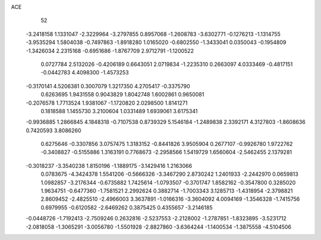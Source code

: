 ACE 
   52
  -3.2418158   1.1331047  -2.3229964  -3.2797855   0.8957068  -1.2608783
  -3.6302771  -0.1276213  -1.1314755  -3.9535294   1.5804038  -0.7497863
  -1.8918280   1.0165020  -0.6802550  -1.3433041   0.0350043  -0.1954809
  -1.3426034   2.2315168  -0.6951686  -1.8767709   2.9712791  -1.1200522
   0.0727784   2.5132026  -0.4206189   0.6643051   2.0719834  -1.2235310
   0.2663097   4.0333469  -0.4817151  -0.0442783   4.4098300  -1.4573253
  -0.3170141   4.5206381   0.3007079   1.3217350   4.2705417  -0.3375790
   0.6263695   1.9431558   0.9043829   1.8042748   1.6002861   0.9650081
  -0.2076578   1.7713524   1.9381067  -1.1720820   2.0298500   1.8141271
   0.1818588   1.1455730   3.2100604   1.0331489   1.6939061   3.6175341
  -0.9936885   1.2866845   4.1848318  -0.7107538   0.8739329   5.1546184
  -1.2489838   2.3392171   4.3127803  -1.8608636   0.7420593   3.8086260
   0.6275646  -0.3307856   3.0757475   1.3183152  -0.8441826   3.9505904
   0.2677107  -0.9926780   1.9722762  -0.3408827  -0.5155886   1.3163191
   0.7768673  -2.2958566   1.5419729   1.6560604  -2.5462455   2.1379281
  -0.3018237  -3.3540238   1.8150196  -1.1889175  -3.1429416   1.2163066
   0.0783675  -4.3424378   1.5541206  -0.5666326  -3.3467290   2.8730242
   1.2401933  -2.2442970   0.0659813   1.0982857  -3.2176344  -0.6735882
   1.7425614  -1.0793507  -0.3701747   1.8582162  -0.3547800   0.3285020
   1.9634751  -0.6477360  -1.7581521   2.2992624   0.3882714  -1.7003343
   3.1285713  -1.4318954  -2.3798821   2.8609452  -2.4825510  -2.4966003
   3.3637891  -1.0166316  -3.3604092   4.0094169  -1.3546328  -1.7415756
   0.6979955  -0.6120582  -2.6469262   0.3875425   0.4355657  -3.2146185
  -0.0448726  -1.7192413  -2.7509246   0.2632816  -2.5237553  -2.2128002
  -1.2787851  -1.8323895  -3.5231712  -2.0818058  -1.3065291  -3.0056780
  -1.5501928  -2.8827860  -3.6364244  -1.1400534  -1.3875558  -4.5104506

